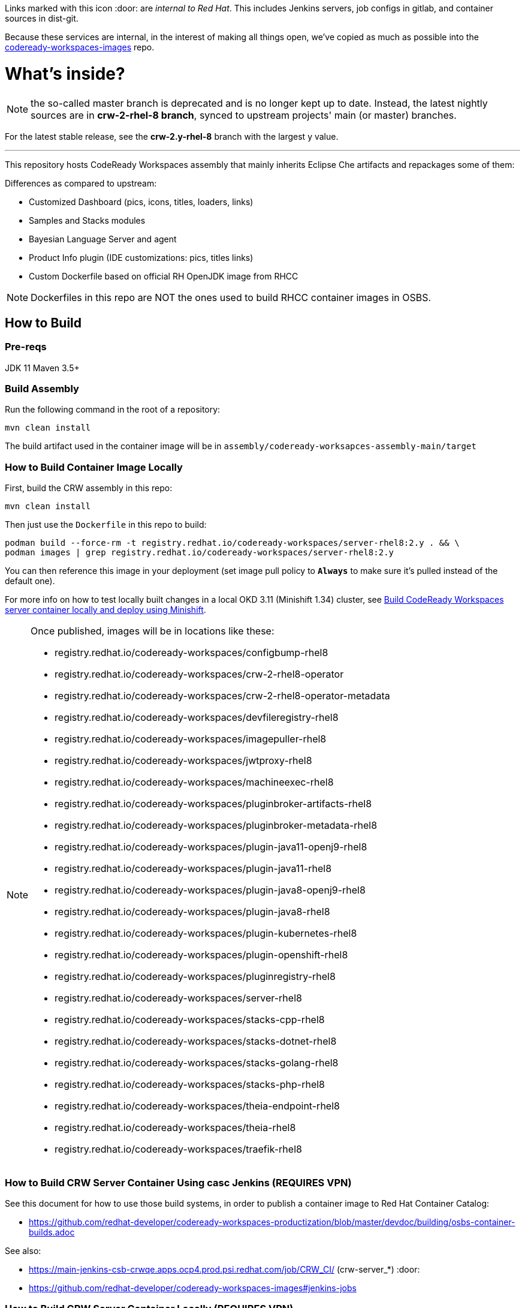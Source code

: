 Links marked with this icon :door: are _internal to Red Hat_. This includes Jenkins servers, job configs in gitlab, and container sources in dist-git. 

Because these services are internal, in the interest of making all things open, we've copied as much as possible into the link:https://github.com/redhat-developer/codeready-workspaces-images[codeready-workspaces-images] repo.

# What's inside?

NOTE: the so-called master branch is deprecated and is no longer kept up to date. Instead, the latest nightly sources are in **crw-2-rhel-8 branch**, synced to upstream projects' main (or master) branches.

For the latest stable release, see the **crw-2.y-rhel-8** branch with the largest y value.

---

This repository hosts CodeReady Workspaces assembly that mainly inherits Eclipse Che artifacts and repackages some of them:

Differences as compared to upstream:

* Customized Dashboard (pics, icons, titles, loaders, links)
* Samples and Stacks modules
* Bayesian Language Server and agent
* Product Info plugin (IDE customizations: pics, titles links)
* Custom Dockerfile based on official RH OpenJDK image from RHCC

NOTE: Dockerfiles in this repo are NOT the ones used to build RHCC container images in OSBS.

## How to Build

### Pre-reqs

JDK 11
Maven 3.5+

### Build Assembly

Run the following command in the root of a repository:

```
mvn clean install
```

The build artifact used in the container image will be in `assembly/codeready-worksapces-assembly-main/target`


### How to Build Container Image Locally

First, build the CRW assembly in this repo:

```
mvn clean install
```

Then just use the `Dockerfile` in this repo to build:

```
podman build --force-rm -t registry.redhat.io/codeready-workspaces/server-rhel8:2.y . && \
podman images | grep registry.redhat.io/codeready-workspaces/server-rhel8:2.y
```

You can then reference this image in your deployment (set image pull policy to *`Always`* to make sure it's pulled instead of the default one).

For more info on how to test locally built changes in a local OKD 3.11 (Minishift 1.34) cluster, see link:devdoc/building/building-crw.adoc#make-changes-to-crw-and-re-deploy-to-minishift[Build CodeReady Workspaces server container locally and deploy using Minishift].

[NOTE]
====

Once published, images will be in locations like these:

* registry.redhat.io/codeready-workspaces/configbump-rhel8
* registry.redhat.io/codeready-workspaces/crw-2-rhel8-operator
* registry.redhat.io/codeready-workspaces/crw-2-rhel8-operator-metadata
* registry.redhat.io/codeready-workspaces/devfileregistry-rhel8
* registry.redhat.io/codeready-workspaces/imagepuller-rhel8
* registry.redhat.io/codeready-workspaces/jwtproxy-rhel8
* registry.redhat.io/codeready-workspaces/machineexec-rhel8
* registry.redhat.io/codeready-workspaces/pluginbroker-artifacts-rhel8
* registry.redhat.io/codeready-workspaces/pluginbroker-metadata-rhel8
* registry.redhat.io/codeready-workspaces/plugin-java11-openj9-rhel8
* registry.redhat.io/codeready-workspaces/plugin-java11-rhel8
* registry.redhat.io/codeready-workspaces/plugin-java8-openj9-rhel8
* registry.redhat.io/codeready-workspaces/plugin-java8-rhel8
* registry.redhat.io/codeready-workspaces/plugin-kubernetes-rhel8
* registry.redhat.io/codeready-workspaces/plugin-openshift-rhel8
* registry.redhat.io/codeready-workspaces/pluginregistry-rhel8
* registry.redhat.io/codeready-workspaces/server-rhel8
* registry.redhat.io/codeready-workspaces/stacks-cpp-rhel8
* registry.redhat.io/codeready-workspaces/stacks-dotnet-rhel8
* registry.redhat.io/codeready-workspaces/stacks-golang-rhel8
* registry.redhat.io/codeready-workspaces/stacks-php-rhel8
* registry.redhat.io/codeready-workspaces/theia-endpoint-rhel8
* registry.redhat.io/codeready-workspaces/theia-rhel8
* registry.redhat.io/codeready-workspaces/traefik-rhel8
====

### How to Build CRW Server Container Using casc Jenkins (REQUIRES VPN)

See this document for how to use those build systems, in order to publish a container image to Red Hat Container Catalog:

* https://github.com/redhat-developer/codeready-workspaces-productization/blob/master/devdoc/building/osbs-container-builds.adoc

See also:

* https://main-jenkins-csb-crwqe.apps.ocp4.prod.psi.redhat.com/job/CRW_CI/ (crw-server_*) :door:
* https://github.com/redhat-developer/codeready-workspaces-images#jenkins-jobs

### How to Build CRW Server Container Locally (REQUIRES VPN)

If you have access to Red Hat VPN, clone the pkgs.devel repo, then run the `get-sources-jenkins.sh` script to pull the latest dependency tarball into the local project, and trigger a Brew build.

```
kinit
git clone ssh://kerberos-username@pkgs.devel.redhat.com/containers/codeready-workspaces
cd codeready-workspaces
./get-sources-jenkins.sh
```

### Keeping CRW Server in sync with upstream and downstream

Upstream: https://github.com/eclipse/che
Midstream: (this repo)
Downstream: http://pkgs.devel.redhat.com/cgit/containers/codeready-workspaces/tree/?h=crw-2-rhel-8

Sync jobs:

* https://main-jenkins-csb-crwqe.apps.ocp4.prod.psi.redhat.com/job/CRW_CI/ (crw-server_*) :door:
* https://gitlab.cee.redhat.com/codeready-workspaces/crw-jenkins/-/tree/master/jobs/CRW_CI (sources) :door:
* https://github.com/redhat-developer/codeready-workspaces-images#jenkins-jobs (copied sources)

The Jenkinsfile in this repo has moved. See:

* https://gitlab.cee.redhat.com/codeready-workspaces/crw-jenkins/-/tree/master/jobs/CRW_CI :door:
* https://github.com/redhat-developer/codeready-workspaces-images#jenkins-jobs


### Keeping CRW dependencies in sync with upstream and downstream

Folders under link:dependencies[/dependencies] are synced to https://github.com/redhat-developer/codeready-workspaces-images. If no matching project exists under the link:dependencies[/dependencies] folder, sync occurs directly from an upstream Che project. 

The sync logic is in one of three places:

* a Jenkins job - eg., link:https://github.com/redhat-developer/codeready-workspaces-images/blob/crw-2-rhel-8/crw-jenkins/jobs/CRW_CI/crw-server_2.x.jenkinsfile[crw-server_2.x.jenkinsfile], 
* a get-sources-jenkins.sh script - eg., link:https://github.com/redhat-developer/codeready-workspaces-images/blob/crw-2-rhel-8/codeready-workspaces-plugin-java8/get-sources-jenkins.sh[plugin-java8 get-sources-jenkins.sh], or
* a sync-*.sh script - eg., link:https://github.com/redhat-developer/codeready-workspaces-images/blob/crw-2-rhel-8/codeready-workspaces-devworkspace-controller/build/scripts/sync.sh[devworkspace controller build/scripts/sync.sh]. 

Note over time we're trying to move all sync logic out of Jenkinsfiles and into scripts that can be run locally, so during outages build process can still be orchestrated. Goal is to have Jenkins simply call sync.sh scripts to perform syncs, and get-sources.sh scripts to collect assets from Jenkins (or other places) in order to commit those source tarballs + trigger Brew builds.

Sync jobs:

* https://main-jenkins-csb-crwqe.apps.ocp4.prod.psi.redhat.com/job/CRW_CI/ (jobs) :door:
* https://gitlab.cee.redhat.com/codeready-workspaces/crw-jenkins/-/tree/master/jobs/CRW_CI (sources) :door:
* https://github.com/redhat-developer/codeready-workspaces-images#jenkins-jobs (copied sources)

## Branding

Branding is currently in two places.

### Dashboard

To reskin the Che server assembly, you need to edit the following files, which are used in the link:https://github.com/eclipse/che-dashboard/tree/master/assets/branding[Che Dashboard]:

* link:assembly/branding/branding-crw.css[assembly/branding/branding-crw.css] - replacement for link:https://github.com/eclipse/che-dashboard/tree/master/assets/branding/branding.css[Che default css], copied via link:https://github.com/redhat-developer/codeready-workspaces-images/blob/crw-2-rhel-8/crw-jenkins/jobs/CRW_CI/crw-server_2.x.jenkinsfile[Jenkinsfile] during Pipeline build

* link:assembly/branding/product.json.template[assembly/branding/product.json.template]
** link:assembly/branding/favicon.ico[assembly/branding/favicon.ico] - browser tab favicon
** link:assembly/branding/che-logo-text.svg[assembly/branding/che-logo-text.svg] - top left wordmark
** link:assembly/branding/che-logo.svg[assembly/branding/che-logo.svg] - bottom left icon
** link:assembly/branding/loader.svg[assembly/branding/loader.svg] - dashboard loading animation

See also SVG assets in link:product/branding/[product/branding/] folder.

NOTE: In a future release, the Che Dashboard will be a separate deployment from the Che Server, which means the above information may become incorrect.

### Theia

In addition to the Che Dashboard branding, there is also branding elements for link:https://github.com/eclipse-che/che-theia[Che Theia]. See details in link:https://github.com/redhat-developer/codeready-workspaces-theia/tree/crw-2-rhel-8/conf/theia/branding[codeready-workspaces-theia/conf/theia/branding]. 

### A note about SVG files 

If using Inkscape to save files, make sure you export as *Plain SVG*, then edit the resulting .svg file to remove any `<metadata>...</metadata>` tags and all their contents. You can also remove the `xmlns:rdf` definition. This will ensure they compile correctly.

